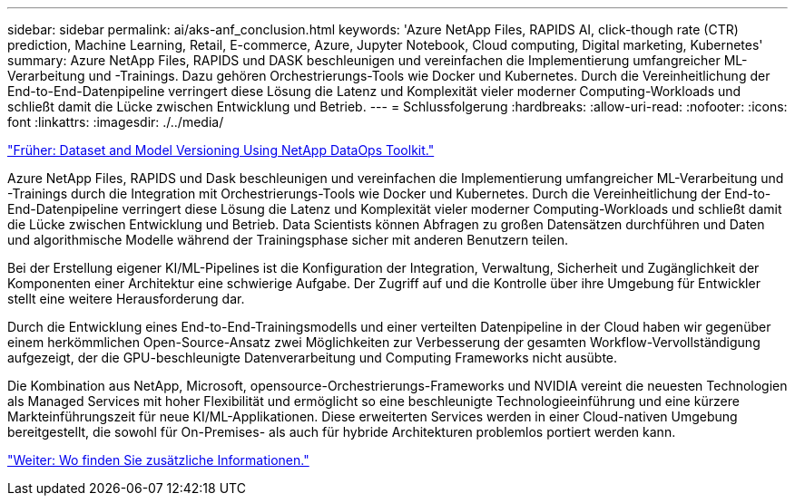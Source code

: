 ---
sidebar: sidebar 
permalink: ai/aks-anf_conclusion.html 
keywords: 'Azure NetApp Files, RAPIDS AI, click-though rate (CTR) prediction, Machine Learning, Retail, E-commerce, Azure, Jupyter Notebook, Cloud computing, Digital marketing, Kubernetes' 
summary: Azure NetApp Files, RAPIDS und DASK beschleunigen und vereinfachen die Implementierung umfangreicher ML-Verarbeitung und -Trainings. Dazu gehören Orchestrierungs-Tools wie Docker und Kubernetes. Durch die Vereinheitlichung der End-to-End-Datenpipeline verringert diese Lösung die Latenz und Komplexität vieler moderner Computing-Workloads und schließt damit die Lücke zwischen Entwicklung und Betrieb. 
---
= Schlussfolgerung
:hardbreaks:
:allow-uri-read: 
:nofooter: 
:icons: font
:linkattrs: 
:imagesdir: ./../media/


link:aks-anf_dataset_and_model_versioning_using_netapp_dataops_toolkit.html["Früher: Dataset and Model Versioning Using NetApp DataOps Toolkit."]

Azure NetApp Files, RAPIDS und Dask beschleunigen und vereinfachen die Implementierung umfangreicher ML-Verarbeitung und -Trainings durch die Integration mit Orchestrierungs-Tools wie Docker und Kubernetes. Durch die Vereinheitlichung der End-to-End-Datenpipeline verringert diese Lösung die Latenz und Komplexität vieler moderner Computing-Workloads und schließt damit die Lücke zwischen Entwicklung und Betrieb. Data Scientists können Abfragen zu großen Datensätzen durchführen und Daten und algorithmische Modelle während der Trainingsphase sicher mit anderen Benutzern teilen.

Bei der Erstellung eigener KI/ML-Pipelines ist die Konfiguration der Integration, Verwaltung, Sicherheit und Zugänglichkeit der Komponenten einer Architektur eine schwierige Aufgabe. Der Zugriff auf und die Kontrolle über ihre Umgebung für Entwickler stellt eine weitere Herausforderung dar.

Durch die Entwicklung eines End-to-End-Trainingsmodells und einer verteilten Datenpipeline in der Cloud haben wir gegenüber einem herkömmlichen Open-Source-Ansatz zwei Möglichkeiten zur Verbesserung der gesamten Workflow-Vervollständigung aufgezeigt, der die GPU-beschleunigte Datenverarbeitung und Computing Frameworks nicht ausübte.

Die Kombination aus NetApp, Microsoft, opensource-Orchestrierungs-Frameworks und NVIDIA vereint die neuesten Technologien als Managed Services mit hoher Flexibilität und ermöglicht so eine beschleunigte Technologieeinführung und eine kürzere Markteinführungszeit für neue KI/ML-Applikationen. Diese erweiterten Services werden in einer Cloud-nativen Umgebung bereitgestellt, die sowohl für On-Premises- als auch für hybride Architekturen problemlos portiert werden kann.

link:aks-anf_where_to_find_additional_information.html["Weiter: Wo finden Sie zusätzliche Informationen."]
